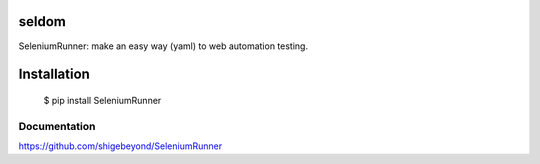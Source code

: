 seldom
---------------

SeleniumRunner: make an easy way (yaml) to web automation testing.

Installation
------------

    $ pip install SeleniumRunner


Documentation
++++++++++++++++++

https://github.com/shigebeyond/SeleniumRunner

